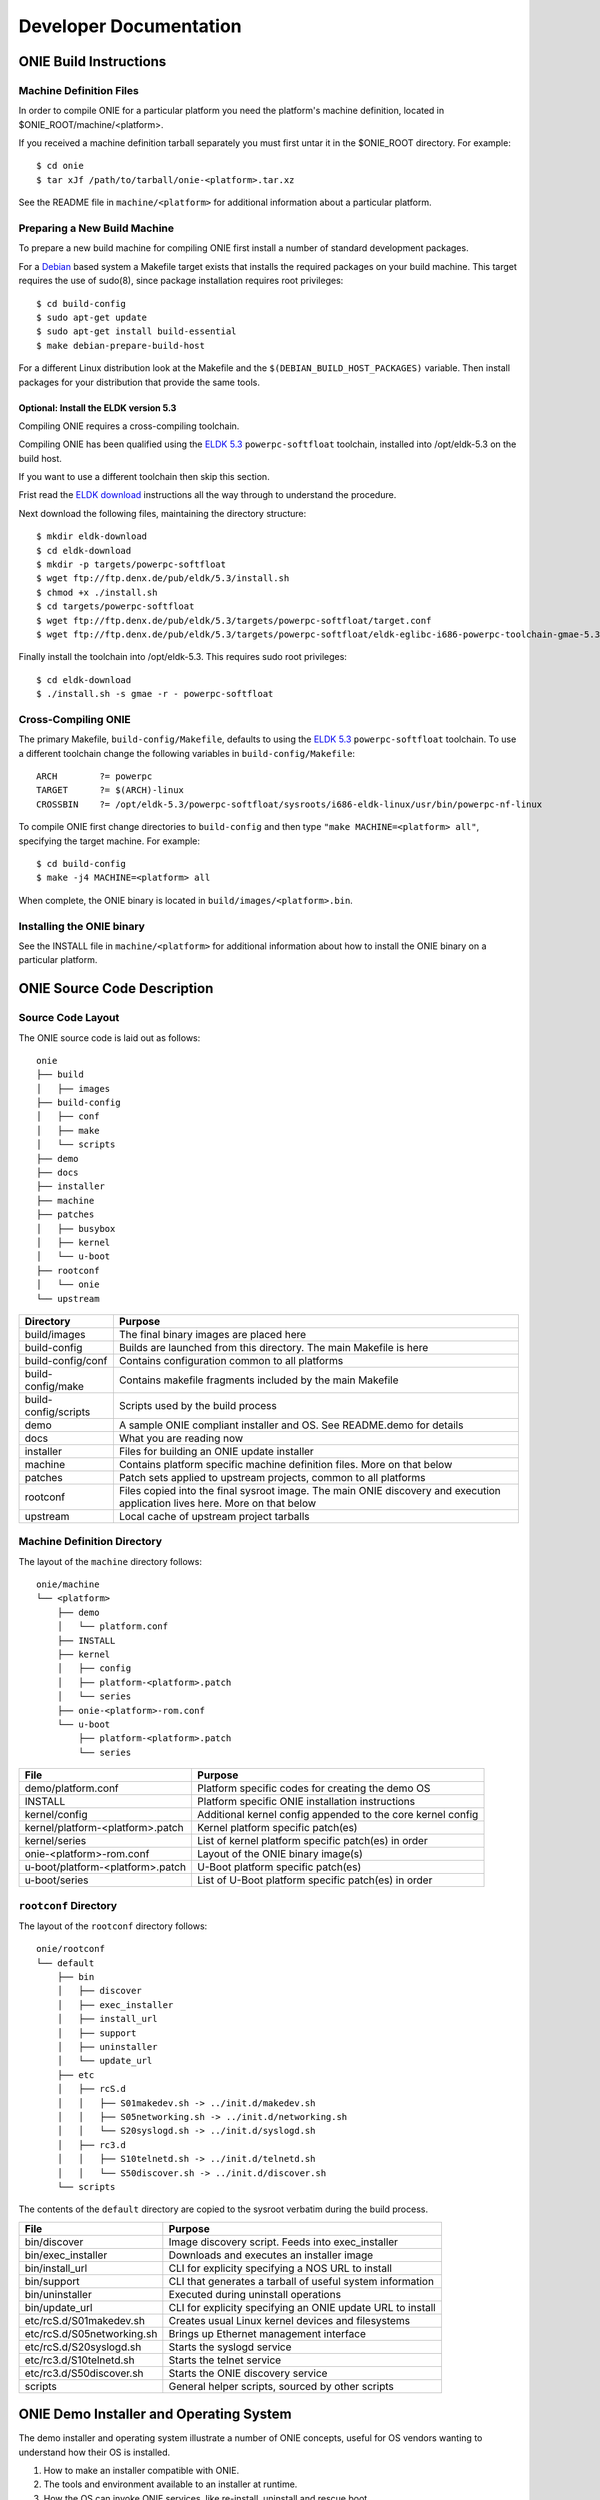 ***********************
Developer Documentation
***********************

ONIE Build Instructions
=======================

Machine Definition Files
------------------------

In order to compile ONIE for a particular platform you need the
platform's machine definition, located in
$ONIE_ROOT/machine/<platform>.

If you received a machine definition tarball separately you must first
untar it in the $ONIE_ROOT directory.  For example::

  $ cd onie
  $ tar xJf /path/to/tarball/onie-<platform>.tar.xz

See the README file in ``machine/<platform>`` for additional information
about a particular platform.

Preparing a New Build Machine
-----------------------------

To prepare a new build machine for compiling ONIE first install a
number of standard development packages.

For a `Debian <http://www.debian.org/>`_ based system a Makefile
target exists that installs the required packages on your build
machine.  This target requires the use of sudo(8), since package
installation requires root privileges::

  $ cd build-config
  $ sudo apt-get update
  $ sudo apt-get install build-essential
  $ make debian-prepare-build-host

For a different Linux distribution look at the Makefile and the
``$(DEBIAN_BUILD_HOST_PACKAGES)`` variable.  Then install packages for
your distribution that provide the same tools.

Optional: Install the ELDK version 5.3
^^^^^^^^^^^^^^^^^^^^^^^^^^^^^^^^^^^^^^

Compiling ONIE requires a cross-compiling toolchain.

Compiling ONIE has been qualified using the `ELDK 5.3
<http://www.denx.de/wiki/ELDK-5>`_ ``powerpc-softfloat`` toolchain,
installed into /opt/eldk-5.3 on the build host.

If you want to use a different toolchain then skip this section.

Frist read the `ELDK download
<http://www.denx.de/wiki/view/ELDK-5/WebHome#Section_1.6.>`_
instructions all the way through to understand the procedure.

Next download the following files, maintaining the directory
structure::

  $ mkdir eldk-download
  $ cd eldk-download
  $ mkdir -p targets/powerpc-softfloat
  $ wget ftp://ftp.denx.de/pub/eldk/5.3/install.sh
  $ chmod +x ./install.sh
  $ cd targets/powerpc-softfloat
  $ wget ftp://ftp.denx.de/pub/eldk/5.3/targets/powerpc-softfloat/target.conf
  $ wget ftp://ftp.denx.de/pub/eldk/5.3/targets/powerpc-softfloat/eldk-eglibc-i686-powerpc-toolchain-gmae-5.3.sh

Finally install the toolchain into /opt/eldk-5.3.  This requires sudo
root privileges::

  $ cd eldk-download
  $ ./install.sh -s gmae -r - powerpc-softfloat

Cross-Compiling ONIE
--------------------

The primary Makefile, ``build-config/Makefile``, defaults to using the
`ELDK 5.3 <http://www.denx.de/wiki/ELDK-5>`_ ``powerpc-softfloat``
toolchain.  To use a different toolchain change the following
variables in ``build-config/Makefile``::

  ARCH        ?= powerpc
  TARGET      ?= $(ARCH)-linux
  CROSSBIN    ?= /opt/eldk-5.3/powerpc-softfloat/sysroots/i686-eldk-linux/usr/bin/powerpc-nf-linux

To compile ONIE first change directories to ``build-config`` and then
type ``"make MACHINE=<platform> all"``, specifying the target machine.
For example::

  $ cd build-config
  $ make -j4 MACHINE=<platform> all

When complete, the ONIE binary is located in
``build/images/<platform>.bin``.

Installing the ONIE binary
--------------------------

See the INSTALL file in ``machine/<platform>`` for additional information
about how to install the ONIE binary on a particular platform.

ONIE Source Code Description
============================

Source Code Layout
------------------

The ONIE source code is laid out as follows::

  onie
  ├── build
  │   ├── images
  ├── build-config
  │   ├── conf
  │   ├── make
  │   └── scripts
  ├── demo
  ├── docs
  ├── installer
  ├── machine
  ├── patches
  │   ├── busybox
  │   ├── kernel
  │   └── u-boot
  ├── rootconf
  │   └── onie
  └── upstream

====================  =======
Directory             Purpose
====================  =======
build/images          The final binary images are placed here
build-config          Builds are launched from this directory.  The main Makefile is here
build-config/conf     Contains configuration common to all platforms
build-config/make     Contains makefile fragments included by the main Makefile
build-config/scripts  Scripts used by the build process
demo                  A sample ONIE compliant installer and OS.  See README.demo for details
docs                  What you are reading now
installer             Files for building an ONIE update installer
machine               Contains platform specific machine definition files.  More on that below
patches               Patch sets applied to upstream projects, common to all platforms
rootconf              Files copied into the final sysroot image. The main ONIE discovery
                      and execution application lives here.  More on that below
upstream              Local cache of upstream project tarballs
====================  =======


Machine Definition Directory
----------------------------

The layout of the ``machine`` directory follows::

  onie/machine
  └── <platform>
      ├── demo
      │   └── platform.conf
      ├── INSTALL
      ├── kernel
      │   ├── config
      │   ├── platform-<platform>.patch
      │   └── series
      ├── onie-<platform>-rom.conf
      └── u-boot
          ├── platform-<platform>.patch
          └── series

================================   =======
File                               Purpose
================================   =======
demo/platform.conf                 Platform specific codes for creating the demo OS
INSTALL                            Platform specific ONIE installation instructions
kernel/config                      Additional kernel config appended to the core kernel config
kernel/platform-<platform>.patch   Kernel platform specific patch(es)
kernel/series                      List of kernel platform specific patch(es) in order
onie-<platform>-rom.conf           Layout of the ONIE binary image(s)
u-boot/platform-<platform>.patch   U-Boot platform specific patch(es)
u-boot/series                      List of U-Boot platform specific patch(es) in order
================================   =======


``rootconf`` Directory
----------------------

The layout of the ``rootconf`` directory follows::

  onie/rootconf
  └── default
      ├── bin
      │   ├── discover
      │   ├── exec_installer
      │   ├── install_url
      │   ├── support
      │   ├── uninstaller
      │   └── update_url
      ├── etc
      │   ├── rcS.d
      │   │   ├── S01makedev.sh -> ../init.d/makedev.sh
      │   │   ├── S05networking.sh -> ../init.d/networking.sh
      │   │   └── S20syslogd.sh -> ../init.d/syslogd.sh
      │   ├── rc3.d
      │   │   ├── S10telnetd.sh -> ../init.d/telnetd.sh
      │   │   └── S50discover.sh -> ../init.d/discover.sh
      └── scripts

The contents of the ``default`` directory are copied to the sysroot
verbatim during the build process.

==========================  =======
File                        Purpose
==========================  =======
bin/discover                Image discovery script.  Feeds into exec_installer
bin/exec_installer          Downloads and executes an installer image
bin/install_url             CLI for explicity specifying a NOS URL to install
bin/support                 CLI that generates a tarball of useful system information
bin/uninstaller             Executed during uninstall operations
bin/update_url              CLI for explicity specifying an ONIE update URL to install
etc/rcS.d/S01makedev.sh     Creates usual Linux kernel devices and filesystems
etc/rcS.d/S05networking.sh  Brings up Ethernet management interface
etc/rcS.d/S20syslogd.sh     Starts the syslogd service
etc/rc3.d/S10telnetd.sh     Starts the telnet service
etc/rc3.d/S50discover.sh    Starts the ONIE discovery service
scripts                     General helper scripts, sourced by other scripts
==========================  =======

ONIE Demo Installer and Operating System
========================================

The demo installer and operating system illustrate a number of ONIE
concepts, useful for OS vendors wanting to understand how their OS is
installed.

1.  How to make an installer compatible with ONIE.
2.  The tools and environment available to an installer at runtime.
3.  How the OS can invoke ONIE services, like re-install, uninstall
    and rescue boot.

**Note**: The ONIE binary must previously be installed on the machine.
See the INSTALL file for details.

Building the Demo Installer
---------------------------

To compile the demo installer first change directories to
``build-config`` and then type ``"make MACHINE=<platform> demo"``,
specifying the target machine.  For example::

  $ cd build-config
  $ make -j4 MACHINE=<platform> demo

When complete, the demo installer is located in
``build/images/demo-installer-<platform>.bin``.

Using the Installer with ONIE
-----------------------------

The installer needs to be located where the ONIE discovery mechanisms
can find it.  See the main ONIE documentation for more on the
discovery mechanisms and usage models.

For a quick lab demo the IPv6 neighbor discovery method is described
next.

**Note**::

  The build host and network switch must be on the same network
  for this to work.  For example the switch's Ethernet management port
  and the build host should be on the same IP sub-net.  Directly
  attaching the build host to the network switch will work also.

Install and setup a HTTP server on your build host
^^^^^^^^^^^^^^^^^^^^^^^^^^^^^^^^^^^^^^^^^^^^^^^^^^

We will assume the root of the HTTP server is ``/var/www``.

Copy the demo installer to the HTTP server root, using the name
``onie-installer``::

  $ cp build/images/demo-installer-<platform>.bin /var/www/onie-installer

Power on the Network Switch
^^^^^^^^^^^^^^^^^^^^^^^^^^^

When the switch powers up, ONIE will run and it will attempt to find
an installer.  One of the methods is to look for a file named
``onie-installer`` on all of the switch's IPv6 neighors.

1.  Connect to the serial console of the network switch.
2.  Power cycle the machine.

The serial console output should now look like::

  U-Boot 2013.01.01-g65a5657 (May 09 2013 - 10:43:49)

  CPU0:  P2020E, Version: 2.1, (0x80ea0021)
  Core:  E500, Version: 5.1, (0x80211051)
  Clock Configuration:
         CPU0:1000.050 MHz, CPU1:1000.050 MHz, 
  ...
  Loading Open Network Install Environment ...
  Version: 0.0.1-429376a-20130509-NB
  ...

ONIE will find the demo installer and run it.  After that the machine
will reboot into the demo OS.

Demo Operating System
---------------------

After the install, the system will reboot and you should see something
like::

  Welcome to the <platform> platform.
   
  Please press Enter to activate this console. 

Hit the Enter key to get a root prompt on the machine.  You should see
something like::

  Welcome to the xyz_123 platform.
  PLATFORM:/ # 

The example OS is running busybox, so feel free to look around.

Re-Install or Install a different OS
^^^^^^^^^^^^^^^^^^^^^^^^^^^^^^^^^^^^

If you want to install a new operating system you can re-run the ONIE
installation process.  The demo OS has a command to do just that::

  PLATFORM:/ # install
  
This command will reboot the machine and the ONIE install process will
run again.  You would do this, for example, when you want to change
operating systems.

**WARNING** -- This is a destructive operation.

Un-Install, Wipe Machine Clean
^^^^^^^^^^^^^^^^^^^^^^^^^^^^^^

If you want to wipe the machine clean, removing all of the operating
system, use the ``uninstall`` command::

  PLATFORM:/ # uninstall
  
This command will reboot the machine and ONIE will erase the available
NOR flash and mass storage devices.

**WARNING** -- This is a destructive operation.

Rescue Boot
^^^^^^^^^^^

ONIE has a rescue boot mode, where you can boot into the ONIE
environment and poke around.  The discovery and installer mechanisms
do not run while in rescue mode.

  PLATFORM:/ # rescue
  
This command will reboot the machine and ONIE will enter rescue mode.

Demo Source Code Layout
-----------------------

The demo installer and OS source code is laid out as follows::

  demo
  ├── installer
  └── os
      └── default

====================  =======
Directory             Purpose
====================  =======
installer             Files used for making the installer.
os/default            Files copied into the final sysroot image.
====================  =======

A machine specific configuration file is also required::

  machine/<platform>/demo/platform.conf

This contains instructions specific to the machine needed by the
installer.

To understand how the self-extracting installer image is generated see
these source files::

  build-config/make/demo.make
  build-config/scripts/mkdemo.sh

